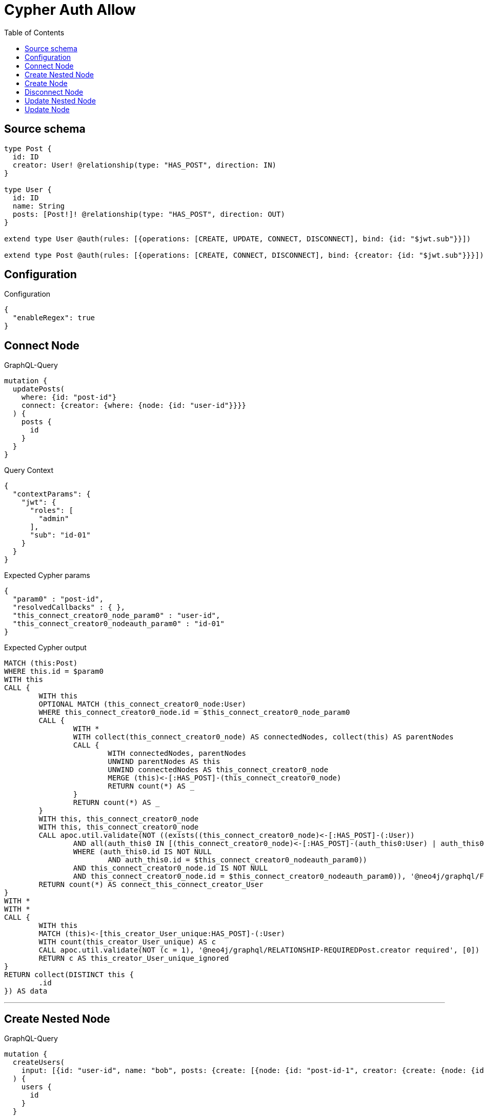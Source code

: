 :toc:

= Cypher Auth Allow

== Source schema

[source,graphql,schema=true]
----
type Post {
  id: ID
  creator: User! @relationship(type: "HAS_POST", direction: IN)
}

type User {
  id: ID
  name: String
  posts: [Post!]! @relationship(type: "HAS_POST", direction: OUT)
}

extend type User @auth(rules: [{operations: [CREATE, UPDATE, CONNECT, DISCONNECT], bind: {id: "$jwt.sub"}}])

extend type Post @auth(rules: [{operations: [CREATE, CONNECT, DISCONNECT], bind: {creator: {id: "$jwt.sub"}}}])
----

== Configuration

.Configuration
[source,json,schema-config=true]
----
{
  "enableRegex": true
}
----
== Connect Node

.GraphQL-Query
[source,graphql]
----
mutation {
  updatePosts(
    where: {id: "post-id"}
    connect: {creator: {where: {node: {id: "user-id"}}}}
  ) {
    posts {
      id
    }
  }
}
----

.Query Context
[source,json,query-config=true]
----
{
  "contextParams": {
    "jwt": {
      "roles": [
        "admin"
      ],
      "sub": "id-01"
    }
  }
}
----

.Expected Cypher params
[source,json]
----
{
  "param0" : "post-id",
  "resolvedCallbacks" : { },
  "this_connect_creator0_node_param0" : "user-id",
  "this_connect_creator0_nodeauth_param0" : "id-01"
}
----

.Expected Cypher output
[source,cypher]
----
MATCH (this:Post)
WHERE this.id = $param0
WITH this
CALL {
	WITH this
	OPTIONAL MATCH (this_connect_creator0_node:User)
	WHERE this_connect_creator0_node.id = $this_connect_creator0_node_param0
	CALL {
		WITH *
		WITH collect(this_connect_creator0_node) AS connectedNodes, collect(this) AS parentNodes
		CALL {
			WITH connectedNodes, parentNodes
			UNWIND parentNodes AS this
			UNWIND connectedNodes AS this_connect_creator0_node
			MERGE (this)<-[:HAS_POST]-(this_connect_creator0_node)
			RETURN count(*) AS _
		}
		RETURN count(*) AS _
	}
	WITH this, this_connect_creator0_node
	WITH this, this_connect_creator0_node
	CALL apoc.util.validate(NOT ((exists((this_connect_creator0_node)<-[:HAS_POST]-(:User))
		AND all(auth_this0 IN [(this_connect_creator0_node)<-[:HAS_POST]-(auth_this0:User) | auth_this0]
		WHERE (auth_this0.id IS NOT NULL
			AND auth_this0.id = $this_connect_creator0_nodeauth_param0))
		AND this_connect_creator0_node.id IS NOT NULL
		AND this_connect_creator0_node.id = $this_connect_creator0_nodeauth_param0)), '@neo4j/graphql/FORBIDDEN', [0])
	RETURN count(*) AS connect_this_connect_creator_User
}
WITH *
WITH *
CALL {
	WITH this
	MATCH (this)<-[this_creator_User_unique:HAS_POST]-(:User)
	WITH count(this_creator_User_unique) AS c
	CALL apoc.util.validate(NOT (c = 1), '@neo4j/graphql/RELATIONSHIP-REQUIREDPost.creator required', [0])
	RETURN c AS this_creator_User_unique_ignored
}
RETURN collect(DISTINCT this {
	.id
}) AS data
----

'''

== Create Nested Node

.GraphQL-Query
[source,graphql]
----
mutation {
  createUsers(
    input: [{id: "user-id", name: "bob", posts: {create: [{node: {id: "post-id-1", creator: {create: {node: {id: "some-user-id"}}}}}]}}]
  ) {
    users {
      id
    }
  }
}
----

.Query Context
[source,json,query-config=true]
----
{
  "contextParams": {
    "jwt": {
      "roles": [
        "admin"
      ],
      "sub": "id-01"
    }
  }
}
----

.Expected Cypher params
[source,json]
----
{
  "create_param0" : [ {
    "id" : "user-id",
    "name" : "bob",
    "posts" : {
      "create" : [ {
        "node" : {
          "id" : "post-id-1",
          "creator" : {
            "create" : {
              "node" : {
                "id" : "some-user-id"
              }
            }
          }
        }
      } ]
    }
  } ],
  "create_this0auth_param0" : "id-01",
  "create_this10auth_param0" : "id-01",
  "create_this5auth_param0" : "id-01",
  "resolvedCallbacks" : { }
}
----

.Expected Cypher output
[source,cypher]
----
UNWIND $create_param0 AS create_var1
CALL {
	WITH create_var1
	CREATE (create_this0:User)
	SET create_this0.id = create_var1.id, create_this0.name = create_var1.name
	WITH create_this0, create_var1
	CALL {
		WITH create_this0, create_var1
		UNWIND create_var1.posts.create AS create_var2
		WITH create_var2.node AS create_var3, create_var2.edge AS create_var4, create_this0
		CREATE (create_this5:Post)
		SET create_this5.id = create_var3.id
		MERGE (create_this0)-[create_this6:HAS_POST]->(create_this5)
		WITH create_this5, create_var3
		CALL {
			WITH create_this5, create_var3
			UNWIND create_var3.creator.create AS create_var7
			WITH create_var7.node AS create_var8, create_var7.edge AS create_var9, create_this5
			CREATE (create_this10:User)
			SET create_this10.id = create_var8.id
			MERGE (create_this10)-[create_this11:HAS_POST]->(create_this5)
			WITH *
			CALL apoc.util.validate(NOT ((create_this10.id IS NOT NULL
				AND create_this10.id = $create_this10auth_param0)), '@neo4j/graphql/FORBIDDEN', [0])
			RETURN collect(NULL) AS create_var12
		}
		WITH *
		CALL apoc.util.validate(NOT ((exists((create_this5)<-[:HAS_POST]-(:User))
			AND all(auth_this0 IN [(create_this5)<-[:HAS_POST]-(auth_this0:User) | auth_this0]
			WHERE (auth_this0.id IS NOT NULL
				AND auth_this0.id = $create_this5auth_param0)))), '@neo4j/graphql/FORBIDDEN', [0])
		WITH create_this5
		CALL {
			WITH create_this5
			MATCH (create_this5)<-[create_this5_creator_User_unique:HAS_POST]-(:User)
			WITH count(create_this5_creator_User_unique) AS c
			CALL apoc.util.validate(NOT (c = 1), '@neo4j/graphql/RELATIONSHIP-REQUIREDPost.creator required', [0])
			RETURN c AS create_this5_creator_User_unique_ignored
		}
		RETURN collect(NULL) AS create_var13
	}
	WITH *
	CALL apoc.util.validate(NOT ((create_this0.id IS NOT NULL
		AND create_this0.id = $create_this0auth_param0)), '@neo4j/graphql/FORBIDDEN', [0])
	RETURN create_this0
}
RETURN collect(create_this0 {
	.id
}) AS data
----

'''

== Create Node

.GraphQL-Query
[source,graphql]
----
mutation {
  createUsers(input: [{id: "user-id", name: "bob"}]) {
    users {
      id
    }
  }
}
----

.Query Context
[source,json,query-config=true]
----
{
  "contextParams": {
    "jwt": {
      "roles": [
        "admin"
      ],
      "sub": "id-01"
    }
  }
}
----

.Expected Cypher params
[source,json]
----
{
  "create_param0" : [ {
    "id" : "user-id",
    "name" : "bob"
  } ],
  "create_this0auth_param0" : "id-01",
  "resolvedCallbacks" : { }
}
----

.Expected Cypher output
[source,cypher]
----
UNWIND $create_param0 AS create_var1
CALL {
	WITH create_var1
	CREATE (create_this0:User)
	SET create_this0.id = create_var1.id, create_this0.name = create_var1.name
	WITH *
	CALL apoc.util.validate(NOT ((create_this0.id IS NOT NULL
		AND create_this0.id = $create_this0auth_param0)), '@neo4j/graphql/FORBIDDEN', [0])
	RETURN create_this0
}
RETURN collect(create_this0 {
	.id
}) AS data
----

'''

== Disconnect Node

.GraphQL-Query
[source,graphql]
----
mutation {
  updatePosts(
    where: {id: "post-id"}
    disconnect: {creator: {where: {node: {id: "user-id"}}}}
  ) {
    posts {
      id
    }
  }
}
----

.Query Context
[source,json,query-config=true]
----
{
  "contextParams": {
    "jwt": {
      "roles": [
        "admin"
      ],
      "sub": "id-01"
    }
  }
}
----

.Expected Cypher params
[source,json]
----
{
  "param0" : "post-id",
  "resolvedCallbacks" : { },
  "this_disconnect_creator0auth_param0" : "id-01",
  "updatePosts" : {
    "args" : {
      "disconnect" : {
        "creator" : {
          "where" : {
            "node" : {
              "id" : "user-id"
            }
          }
        }
      }
    }
  },
  "updatePosts_args_disconnect_creator_where_Userparam0" : "user-id"
}
----

.Expected Cypher output
[source,cypher]
----
MATCH (this:Post)
WHERE this.id = $param0
WITH this
CALL {
	WITH this
	OPTIONAL MATCH (this)<-[this_disconnect_creator0_rel:HAS_POST]-(this_disconnect_creator0:User)
	WHERE this_disconnect_creator0.id = $updatePosts_args_disconnect_creator_where_Userparam0
	CALL {
		WITH this_disconnect_creator0, this_disconnect_creator0_rel, this
		WITH collect(this_disconnect_creator0) AS this_disconnect_creator0, this_disconnect_creator0_rel, this
		UNWIND this_disconnect_creator0 AS x
		DELETE this_disconnect_creator0_rel
		RETURN count(*) AS _
	}
	WITH this, this_disconnect_creator0
	CALL apoc.util.validate(NOT ((exists((this_disconnect_creator0)<-[:HAS_POST]-(:User))
		AND all(auth_this0 IN [(this_disconnect_creator0)<-[:HAS_POST]-(auth_this0:User) | auth_this0]
		WHERE (auth_this0.id IS NOT NULL
			AND auth_this0.id = $this_disconnect_creator0auth_param0))
		AND this_disconnect_creator0.id IS NOT NULL
		AND this_disconnect_creator0.id = $this_disconnect_creator0auth_param0)), '@neo4j/graphql/FORBIDDEN', [0])
	RETURN count(*) AS disconnect_this_disconnect_creator_User
}
WITH *
WITH *
CALL {
	WITH this
	MATCH (this)<-[this_creator_User_unique:HAS_POST]-(:User)
	WITH count(this_creator_User_unique) AS c
	CALL apoc.util.validate(NOT (c = 1), '@neo4j/graphql/RELATIONSHIP-REQUIREDPost.creator required', [0])
	RETURN c AS this_creator_User_unique_ignored
}
RETURN collect(DISTINCT this {
	.id
}) AS data
----

'''

== Update Nested Node

.GraphQL-Query
[source,graphql]
----
mutation {
  updateUsers(
    where: {id: "id-01"}
    update: {posts: {where: {node: {id: "post-id"}}, update: {node: {creator: {update: {node: {id: "not bound"}}}}}}}
  ) {
    users {
      id
    }
  }
}
----

.Query Context
[source,json,query-config=true]
----
{
  "contextParams": {
    "jwt": {
      "roles": [
        "admin"
      ],
      "sub": "id-01"
    }
  }
}
----

.Expected Cypher params
[source,json]
----
{
  "auth" : {
    "isAuthenticated" : true,
    "roles" : [ "admin" ],
    "jwt" : {
      "roles" : [ "admin" ],
      "sub" : "id-01"
    }
  },
  "param0" : "id-01",
  "resolvedCallbacks" : { },
  "this_posts0_creator0auth_param0" : "id-01",
  "this_update_posts0_creator0_id" : "not bound",
  "thisauth_param0" : "id-01",
  "updateUsers" : {
    "args" : {
      "update" : {
        "posts" : [ {
          "where" : {
            "node" : {
              "id" : "post-id"
            }
          },
          "update" : {
            "node" : {
              "creator" : {
                "update" : {
                  "node" : {
                    "id" : "not bound"
                  }
                }
              }
            }
          }
        } ]
      }
    }
  },
  "updateUsers_args_update_posts0_where_Postparam0" : "post-id"
}
----

.Expected Cypher output
[source,cypher]
----
MATCH (this:User)
WHERE this.id = $param0
WITH this
OPTIONAL MATCH (this)-[this_has_post0_relationship:HAS_POST]->(this_posts0:Post)
WHERE this_posts0.id = $updateUsers_args_update_posts0_where_Postparam0
CALL apoc.do.when(this_posts0 IS NOT NULL, '


WITH this, this_posts0
OPTIONAL MATCH (this_posts0)<-[this_posts0_has_post0_relationship:HAS_POST]-(this_posts0_creator0:User)
CALL apoc.do.when(this_posts0_creator0 IS NOT NULL, \"


SET this_posts0_creator0.id = $this_update_posts0_creator0_id
WITH this, this_posts0, this_posts0_creator0
CALL apoc.util.validate(NOT ((this_posts0_creator0.id IS NOT NULL AND this_posts0_creator0.id = $this_posts0_creator0auth_param0)), \\\"@neo4j/graphql/FORBIDDEN\\\", [0])
RETURN count(*) AS _
\", \"\", {this:this, this_posts0:this_posts0, updateUsers: $updateUsers, this_posts0_creator0:this_posts0_creator0, auth:$auth,this_update_posts0_creator0_id:$this_update_posts0_creator0_id,this_posts0_creator0auth_param0:$this_posts0_creator0auth_param0})
YIELD value AS _

WITH this, this_posts0
CALL {
	WITH this_posts0
	MATCH (this_posts0)<-[this_posts0_creator_User_unique:HAS_POST]-(:User)
	WITH count(this_posts0_creator_User_unique) as c
	CALL apoc.util.validate(NOT (c = 1), \'@neo4j/graphql/RELATIONSHIP-REQUIREDPost.creator required\', [0])
	RETURN c AS this_posts0_creator_User_unique_ignored
}
RETURN count(*) AS _
', '', {
	this: this,
	updateUsers: $updateUsers,
	this_posts0: this_posts0,
	auth: $auth,
	this_update_posts0_creator0_id: $this_update_posts0_creator0_id,
	this_posts0_creator0auth_param0: $this_posts0_creator0auth_param0
}) YIELD value AS _
WITH this
CALL apoc.util.validate(NOT ((this.id IS NOT NULL
	AND this.id = $thisauth_param0)), '@neo4j/graphql/FORBIDDEN', [0])
RETURN collect(DISTINCT this {
	.id
}) AS data
----

'''

== Update Node

.GraphQL-Query
[source,graphql]
----
mutation {
  updateUsers(where: {id: "id-01"}, update: {id: "not bound"}) {
    users {
      id
    }
  }
}
----

.Query Context
[source,json,query-config=true]
----
{
  "contextParams": {
    "jwt": {
      "roles": [
        "admin"
      ],
      "sub": "id-01"
    }
  }
}
----

.Expected Cypher params
[source,json]
----
{
  "param0" : "id-01",
  "resolvedCallbacks" : { },
  "this_update_id" : "not bound",
  "thisauth_param0" : "id-01"
}
----

.Expected Cypher output
[source,cypher]
----
MATCH (this:User)
WHERE this.id = $param0
SET this.id = $this_update_id
WITH this
CALL apoc.util.validate(NOT ((this.id IS NOT NULL
	AND this.id = $thisauth_param0)), '@neo4j/graphql/FORBIDDEN', [0])
RETURN collect(DISTINCT this {
	.id
}) AS data
----

'''

